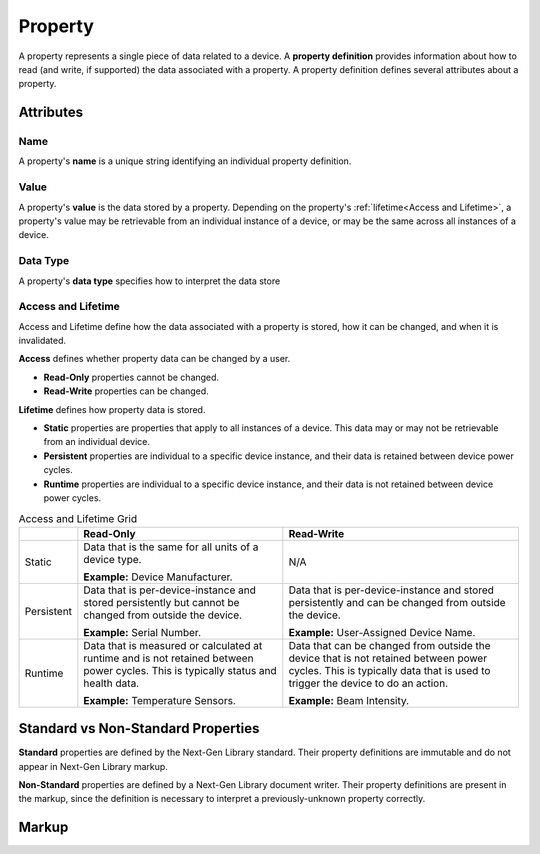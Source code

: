 ########
Property
########

A property represents a single piece of data related to a device. A **property definition** provides
information about how to read (and write, if supported) the data associated with a property. A
property definition defines several attributes about a property.

**********
Attributes
**********

Name
====

A property's **name** is a unique string identifying an individual property definition.

Value
=====

A property's **value** is the data stored by a property. Depending on the property's
:ref:`lifetime<Access and Lifetime>`, a property's value may be retrievable from an individual
instance of a device, or may be the same across all instances of a device.

Data Type
=========

A property's **data type** specifies how to interpret the data store

Access and Lifetime
===================

Access and Lifetime define how the data associated with a property is stored, how it can be
changed, and when it is invalidated.

**Access** defines whether property data can be changed by a user.

* **Read-Only** properties cannot be changed.
* **Read-Write** properties can be changed.

**Lifetime** defines how property data is stored.

* **Static** properties are properties that apply to all instances of a device. This data may or
  may not be retrievable from an individual device.
* **Persistent** properties are individual to a specific device instance, and their data is
  retained between device power cycles.
* **Runtime** properties are individual to a specific device instance, and their data is not
  retained between device power cycles.

.. list-table:: Access and Lifetime Grid
   :header-rows: 1
   :widths: auto

   * - 
     - Read-Only
     - Read-Write
   * - Static
     - Data that is the same for all units of a device type.

       **Example:** Device Manufacturer.
     - N/A
   * - Persistent
     - Data that is per-device-instance and stored persistently but cannot be changed from outside
       the device.

       **Example:** Serial Number.
     - Data that is per-device-instance and stored persistently and can be changed from outside
       the device.

       **Example:** User-Assigned Device Name.
   * - Runtime
     - Data that is measured or calculated at runtime and is not retained between power cycles.
       This is typically status and health data.

       **Example:** Temperature Sensors.
     - Data that can be changed from outside the device that is not retained between power cycles.
       This is typically data that is used to trigger the device to do an action.

       **Example:** Beam Intensity.


***********************************
Standard vs Non-Standard Properties
***********************************

**Standard** properties are defined by the Next-Gen Library standard. Their property definitions
are immutable and do not appear in Next-Gen Library markup.

**Non-Standard** properties are defined by a Next-Gen Library document writer. Their property
definitions are present in the markup, since the definition is necessary to interpret a
previously-unknown property correctly.

******
Markup
******

